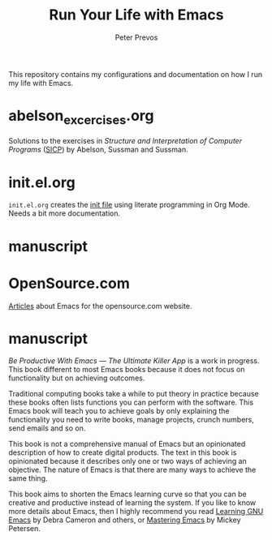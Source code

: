 #+TITLE: Run Your Life with Emacs
#+AUTHOR: Peter Prevos

This repository contains my configurations and documentation on how I run my life with Emacs.

* abelson_excercises.org
Solutions to the exercises in /Structure and Interpretation of Computer Programs/ ([[https://mitpress.mit.edu/sites/default/files/sicp/index.html][SICP]]) by Abelson, Sussman and Sussman.
* init.el.org
=init.el.org= creates the [[https://www.gnu.org/software/emacs/manual/html_node/emacs/Init-File.html][init file]] using literate programming in Org Mode. Needs a bit more documentation.
* manuscript

* OpenSource.com
[[Https://github.com/pprevos/EmacsLife/tree/master/opensource.com][Articles]] about Emacs for the opensource.com website.
* manuscript
/Be Productive With Emacs --- The Ultimate Killer App/ is a work in progress. This book different to most Emacs books because it does not focus on functionality but on achieving outcomes. 

Traditional computing books take a while to put theory in practice because these books often lists functions you can perform with the software. This Emacs book will teach you to achieve goals by only explaining the functionality you need to write books, manage projects, crunch numbers, send emails and so on.

This book is not a comprehensive manual of Emacs but an opinionated description of how to create digital products. The text in this book is opinionated because it describes only one or two ways of achieving an objective. The nature of Emacs is that there are many ways to achieve the same thing. 

This book aims to shorten the Emacs learning curve so that you can be creative and productive instead of learning the system. If you like to know more details about Emacs, then I highly recommend you read [[http://shop.oreilly.com/product/9780596006488.do][Learning GNU Emacs]] by Debra Cameron and others, or [[https://masteringemacs.org/book][Mastering Emacs]] by Mickey Petersen.

[[file:manuscript/images/3d_emacs_book.jpg]]
